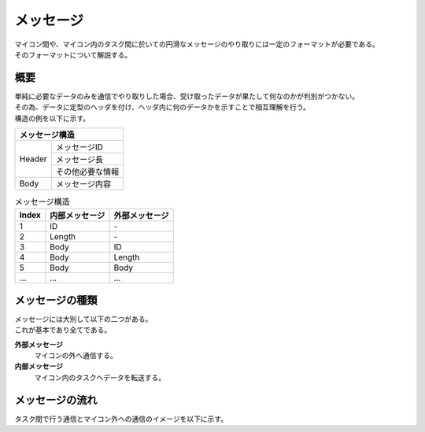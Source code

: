 メッセージ
==================
| マイコン間や、マイコン内のタスク間に於いての円滑なメッセージのやり取りには一定のフォーマットが必要である。
| そのフォーマットについて解説する。

概要
------
| 単純に必要なデータのみを通信でやり取りした場合、受け取ったデータが果たして何なのかが判別がつかない。
| その為、データに定型のヘッダを付け、ヘッダ内に何のデータかを示すことで相互理解を行う。
| 構造の例を以下に示す。

+-------------------------+
|メッセージ構造           |
+========+================+
|Header  |メッセージID    |
+        +----------------+
|        |メッセージ長    |
+        +----------------+
|        |その他必要な情報|
+--------+----------------+
|Body    |メッセージ内容  |
+--------+----------------+

.. csv-table:: メッセージ構造
    :header-rows: 1

    Index, 内部メッセージ, 外部メッセージ
    1, ID, | -
    2, Length, | -
    3, Body, ID
    4, Body, Length
    5, Body, Body
    ..., ..., ...

メッセージの種類
------------------
| メッセージには大別して以下の二つがある。
| これが基本であり全てである。

**外部メッセージ**
    マイコンの外へ通信する。

**内部メッセージ**
    マイコン内のタスクへデータを転送する。

メッセージの流れ
-------------------
| タスク間で行う通信とマイコン外への通信のイメージを以下に示す。

.. seqdiag::
    :desctable:
    :scale: 50

    seqdiag {
        activation = none;
        Task_a; Task_b; Task_MSGMNG; Task_UARTIF; Other;

        === 内部通信 ===
        Task_a -> Task_b[label = "ID     : 内部データ1\nLength : 3\nBody   : 内容"];
        === 外部送信 ===
        Task_a -> Task_UARTIF;
            Task_UARTIF -> Other;
        === 外部受信 ===
        Task_UARTIF <- Other;
        Task_MSGMNG <- Task_UARTIF;
        Task_a <- Task_MSGMNG;

        Task_a  [description = "適当なタスクA"];
        Task_b  [description = "適当なタスクB"];
        Task_MSGMNG  [description = "メッセージ振り分けタスク"];
        Task_UARTIF  [description = "UART通信制御タスク"];
        Other  [description = "マイコン外通信相手"];


    }
